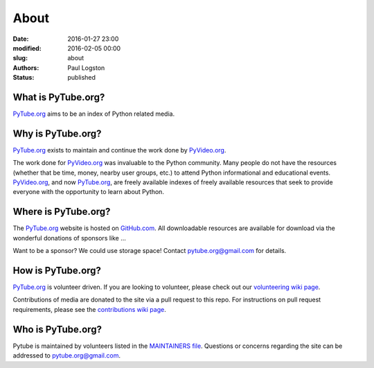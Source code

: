 About
#####

:date: 2016-01-27 23:00
:modified: 2016-02-05 00:00
:slug: about
:authors: Paul Logston
:status: published

What is PyTube.org?
-------------------

PyTube.org_ aims to be an index of Python related media.

Why is PyTube.org?
------------------

PyTube.org_ exists to maintain and continue the work done by PyVideo.org_.

The work done for PyVideo.org_ was invaluable to the Python community.
Many people do not have the resources (whether that be time, money,
nearby user groups, etc.) to attend Python informational and educational
events. PyVideo.org_, and now PyTube.org_, are freely available indexes of
freely available resources that seek to provide everyone with the
opportunity to learn about Python.

Where is PyTube.org?
--------------------

The PyTube.org_ website is hosted on GitHub.com_. All downloadable resources
are available for download via the wonderful donations of sponsors like ...

Want to be a sponsor? We could use storage space! Contact 
`pytube.org@gmail.com`_ for details.

How is PyTube.org?
------------------

PyTube.org_ is volunteer driven. If you are looking to volunteer, please check
out our `volunteering wiki page`_.

Contributions of media are donated to the site via a pull request to this repo.
For instructions on pull request requirements, please see the 
`contributions wiki page`_.

Who is PyTube.org?
------------------

Pytube is maintained by volunteers listed in the `MAINTAINERS file`_.
Questions or concerns regarding the site can be addressed to
`pytube.org@gmail.com`_.

.. _`MAINTAINERS file`: https://github.com/pytube/pytube/blob/master/MAINTAINERS
.. _`pytube.org@gmail.com`: mailto: pytube.org@gmail.com
.. _`volunteering wiki page`: https://github.com/pytube/pytube/wiki/How-to-Volunteer
.. _`contributions wiki page`: https://github.com/pytube/pytube/wiki/How-to-Contribute-Media
.. _`PyTube.org`: http://pytube.org
.. _`PyVideo.org`: http://pyvideo.org
.. _`GitHub.com`: https://github.com/pytube/pytube

